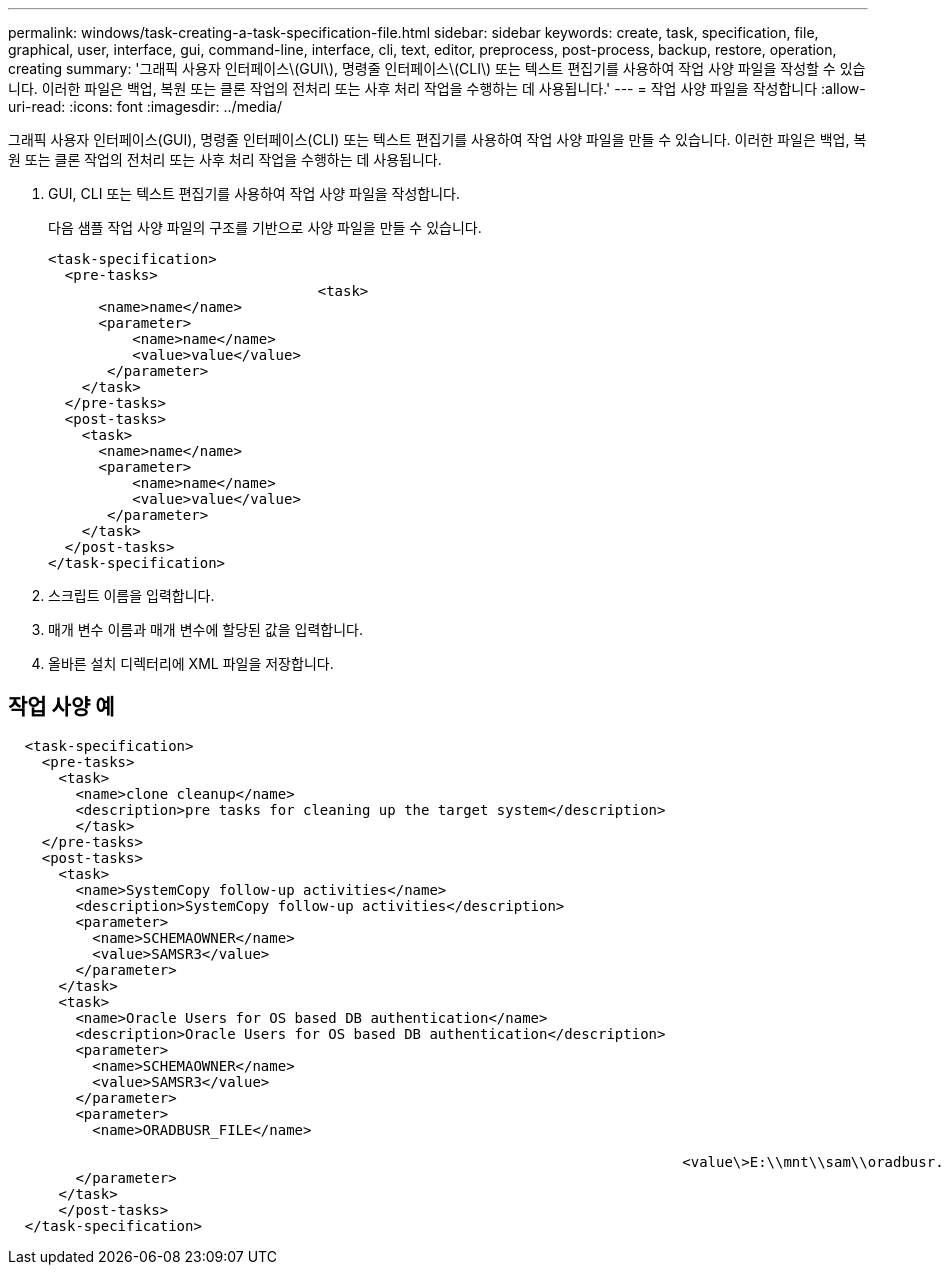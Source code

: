 ---
permalink: windows/task-creating-a-task-specification-file.html 
sidebar: sidebar 
keywords: create, task, specification, file, graphical, user, interface, gui, command-line, interface, cli, text, editor, preprocess, post-process, backup, restore, operation, creating 
summary: '그래픽 사용자 인터페이스\(GUI\), 명령줄 인터페이스\(CLI\) 또는 텍스트 편집기를 사용하여 작업 사양 파일을 작성할 수 있습니다. 이러한 파일은 백업, 복원 또는 클론 작업의 전처리 또는 사후 처리 작업을 수행하는 데 사용됩니다.' 
---
= 작업 사양 파일을 작성합니다
:allow-uri-read: 
:icons: font
:imagesdir: ../media/


[role="lead"]
그래픽 사용자 인터페이스(GUI), 명령줄 인터페이스(CLI) 또는 텍스트 편집기를 사용하여 작업 사양 파일을 만들 수 있습니다. 이러한 파일은 백업, 복원 또는 클론 작업의 전처리 또는 사후 처리 작업을 수행하는 데 사용됩니다.

. GUI, CLI 또는 텍스트 편집기를 사용하여 작업 사양 파일을 작성합니다.
+
다음 샘플 작업 사양 파일의 구조를 기반으로 사양 파일을 만들 수 있습니다.

+
[listing]
----

<task-specification>
  <pre-tasks>
				<task>
      <name>name</name>
      <parameter>
          <name>name</name>
          <value>value</value>
       </parameter>
    </task>
  </pre-tasks>
  <post-tasks>
    <task>
      <name>name</name>
      <parameter>
          <name>name</name>
          <value>value</value>
       </parameter>
    </task>
  </post-tasks>
</task-specification>
----
. 스크립트 이름을 입력합니다.
. 매개 변수 이름과 매개 변수에 할당된 값을 입력합니다.
. 올바른 설치 디렉터리에 XML 파일을 저장합니다.




== 작업 사양 예

[listing]
----

  <task-specification>
    <pre-tasks>
      <task>
        <name>clone cleanup</name>
        <description>pre tasks for cleaning up the target system</description>
        </task>
    </pre-tasks>
    <post-tasks>
      <task>
        <name>SystemCopy follow-up activities</name>
        <description>SystemCopy follow-up activities</description>
        <parameter>
          <name>SCHEMAOWNER</name>
          <value>SAMSR3</value>
        </parameter>
      </task>
      <task>
        <name>Oracle Users for OS based DB authentication</name>
        <description>Oracle Users for OS based DB authentication</description>
        <parameter>
          <name>SCHEMAOWNER</name>
          <value>SAMSR3</value>
        </parameter>
        <parameter>
          <name>ORADBUSR_FILE</name>

										<value\>E:\\mnt\\sam\\oradbusr.sql</value\>
        </parameter>
      </task>
      </post-tasks>
  </task-specification>
----